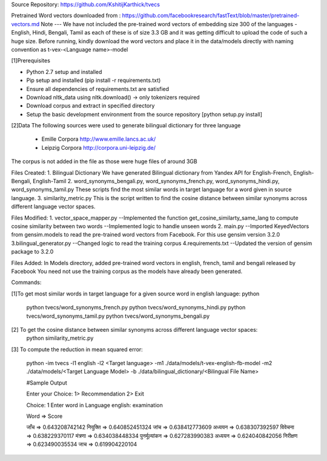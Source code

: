 Source Repository:
https://github.com/KshitijKarthick/tvecs

Pretrained Word vectors downloaded from  :
https://github.com/facebookresearch/fastText/blob/master/pretrained-vectors.md
Note --- We have not included the pre-trained word vectors of embedding size 300 of the languages -
English, Hindi, Bengali, Tamil as each of these is of size 3.3 GB and it was getting difficult to upload the code of such a huge size.
Before running, kindly download the word vectors and place it in the data/models directly with
naming convention as t-vex-<Language name>-model


[1]Prerequisites

-  Python 2.7 setup and installed
-  Pip setup and installed (pip install -r requirements.txt)
-  Ensure all dependencies of requirements.txt are satisfied
-  Download nltk_data using nltk.download() -> only tokenizers required
-  Download corpus and extract in specified directory
-  Setup the basic development environment from the source repository [python setup.py install]


[2]Data
The following sources were used to generate bilingual dictionary for three language
    - Emille Corpora http://www.emille.lancs.ac.uk/
    - Leipzig Corpora http://corpora.uni-leipzig.de/
The corpus is not added in the file as those were huge files of around 3GB


Files Created:
1. Bilingual Dictionary
We have generated Bilingual dictionary from Yandex API for English-French, English-Bengali, English-Tamil
2. word_synonyms_bengali.py, word_synonyms_french.py, word_synonyms_hindi.py, word_synonyms_tamil.py
These scripts find the most similar words in target language for a word given in source language.
3. similarity_metric.py
This is the script written to find the cosine distance between similar synonyms across different language vector spaces.


Files  Modified:
1. vector_space_mapper.py
--Implemented the function get_cosine_similarty_same_lang to compute cosine similarity between two words
--Implemented logic to handle unseen words
2. main.py
--Imported KeyedVectors from gensim.models to read the pre-trained word vectors from Facebook. For this use gensim version 3.2.0
3.bilingual_generator.py
--Changed logic to read the training corpus
4.requirements.txt
--Updated the version of gensim package to 3.2.0

Files Added:
In Models directory, added pre-trained word vectors in english, french, tamil and bengali released by Facebook
You need not use the training corpus as the models have already been generated.

Commands:

[1]To get most similar words in target language for a given source word in english language:
python
   python tvecs/word_synonyms_french.py
   python tvecs/word_synonyms_hindi.py
   python tvecs/word_synonyms_tamil.py
   python tvecs/word_synonyms_bengali.py

[2] To get the cosine distance between similar synonyms across different language vector spaces:
    python similarity_metric.py

[3] To compute the reduction in mean squared error:

    python -im tvecs -l1 english -l2 <Target language> -m1 ./data/models/t-vex-english-fb-model -m2 ./data/models/<Target Language Model> -b ./data/bilingual_dictionary/<Bilingual File Name>

    #Sample Output

    Enter your Choice:
    1> Recommendation
    2> Exit

    Choice: 1
    Enter word in Language english: examination

    Word    =>  Score

    जाँच    =>  0.643208742142
    नियुक्ति    =>  0.640852451324
    जांच    =>  0.638412773609
    अध्ययन  =>  0.638307392597
    विवेचना =>  0.638229370117
    मंत्रणा =>  0.634038448334
    पुनर्मूल्यांकन  =>  0.627283990383
    अध्‍ययन =>  0.624040842056
    निरीक्षण    =>  0.623490035534
    जाच =>  0.619904220104